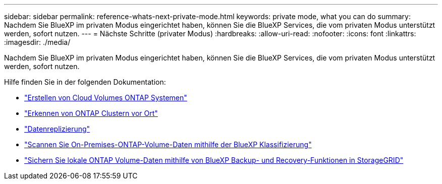 ---
sidebar: sidebar 
permalink: reference-whats-next-private-mode.html 
keywords: private mode, what you can do 
summary: Nachdem Sie BlueXP im privaten Modus eingerichtet haben, können Sie die BlueXP Services, die vom privaten Modus unterstützt werden, sofort nutzen. 
---
= Nächste Schritte (privater Modus)
:hardbreaks:
:allow-uri-read: 
:nofooter: 
:icons: font
:linkattrs: 
:imagesdir: ./media/


[role="lead"]
Nachdem Sie BlueXP im privaten Modus eingerichtet haben, können Sie die BlueXP Services, die vom privaten Modus unterstützt werden, sofort nutzen.

Hilfe finden Sie in der folgenden Dokumentation:

* https://docs.netapp.com/us-en/cloud-manager-cloud-volumes-ontap/index.html["Erstellen von Cloud Volumes ONTAP Systemen"^]
* https://docs.netapp.com/us-en/cloud-manager-ontap-onprem/index.html["Erkennen von ONTAP Clustern vor Ort"^]
* https://docs.netapp.com/us-en/cloud-manager-replication/index.html["Datenreplizierung"^]
* https://docs.netapp.com/us-en/cloud-manager-data-sense/task-deploy-compliance-dark-site.html["Scannen Sie On-Premises-ONTAP-Volume-Daten mithilfe der BlueXP Klassifizierung"^]
* https://docs.netapp.com/us-en/cloud-manager-backup-restore/task-backup-onprem-private-cloud.html["Sichern Sie lokale ONTAP Volume-Daten mithilfe von BlueXP Backup- und Recovery-Funktionen in StorageGRID"^]

